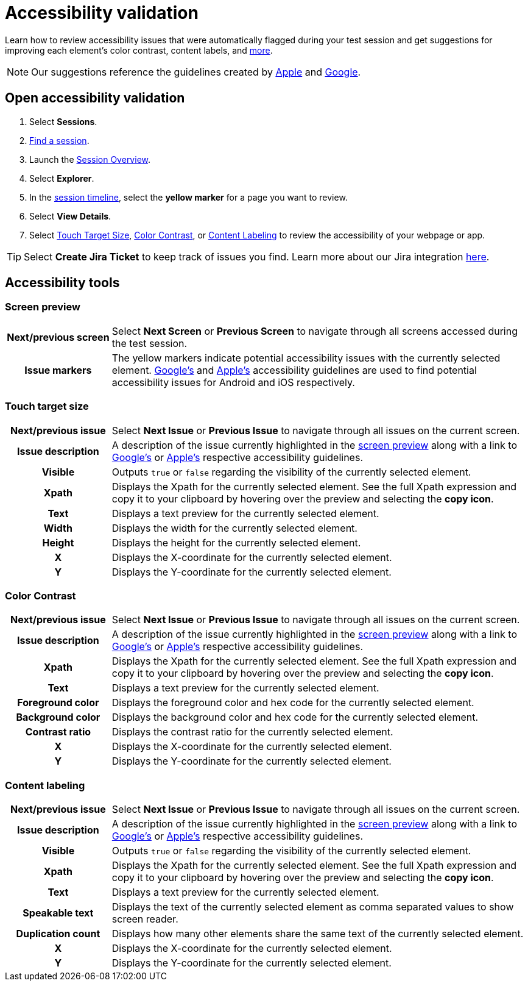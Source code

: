 = Accessibility validation
:navtitle: Accessibility validation

Learn how to review accessibility issues that were automatically flagged during your test session and get suggestions for improving each element's color contrast, content labels, and xref:_accessibility_tools[more].

[NOTE]
Our suggestions reference the guidelines created by https://developer.apple.com/design/human-interface-guidelines/foundations/accessibility[Apple] and https://www.google.com/accessibility/for-developers/[Google].

== Open accessibility validation

. Select *Sessions*.
. xref:search-for-a-session.adoc[Find a session].
. Launch the xref:session-overview.adoc[Session Overview].
. Select *Explorer*.
. In the xref:session-explorer.adoc#_session_timeline[session timeline], select the *yellow marker* for a page you want to review.
. Select *View Details*.
. Select xref:_touch_target_size[Touch Target Size], xref:_color_contrast[Color Contrast], or xref:_content_labeling[Content Labeling] to review the accessibility of your webpage or app.

[TIP]
Select *Create Jira Ticket* to keep track of issues you find. Learn more about our Jira integration xref:integrations:jira/index.adoc[here].

[#_accessibility_tools]
== Accessibility tools

[#_screen_preview]
=== Screen preview

[cols="1h,4",autowidth"]
|===
|Next/previous screen
|Select *Next Screen* or *Previous Screen* to navigate through all screens accessed during the test session.

|Issue markers
|The yellow markers indicate potential accessibility issues with the currently selected element. https://www.google.com/accessibility/for-developers/[Google's] and https://developer.apple.com/design/human-interface-guidelines/foundations/accessibility[Apple's] accessibility guidelines are used to find potential accessibility issues for Android and iOS respectively.
|===

[#_touch_target_size]
=== Touch target size
[cols="1h,4",autowidth"]
|===
|Next/previous issue
|Select *Next Issue* or *Previous Issue* to navigate through all issues on the current screen.

|Issue description
|A description of the issue currently highlighted in the xref:_screen_preview[screen preview] along with a link to https://www.google.com/accessibility/for-developers/[Google's] or https://developer.apple.com/design/human-interface-guidelines/foundations/accessibility[Apple's] respective accessibility guidelines.

|Visible
|Outputs `true` or `false` regarding the visibility of the currently selected element.

|Xpath
|Displays the Xpath for the currently selected element. See the full Xpath expression and copy it to your clipboard by hovering over the preview and selecting the *copy icon*.

|Text
|Displays a text preview for the currently selected element.

|Width
|Displays the width for the currently selected element.

|Height
|Displays the height for the currently selected element.

|X
|Displays the X-coordinate for the currently selected element.

|Y
|Displays the Y-coordinate for the currently selected element.
|===

[#_color_contrast]
=== Color Contrast

[cols="1h,4",autowidth"]
|===
|Next/previous issue
|Select *Next Issue* or *Previous Issue* to navigate through all issues on the current screen.

|Issue description
|A description of the issue currently highlighted in the xref:_screen_preview[screen preview] along with a link to https://www.google.com/accessibility/for-developers/[Google's] or https://developer.apple.com/design/human-interface-guidelines/foundations/accessibility[Apple's] respective accessibility guidelines.

|Xpath
|Displays the Xpath for the currently selected element. See the full Xpath expression and copy it to your clipboard by hovering over the preview and selecting the *copy icon*.

|Text
|Displays a text preview for the currently selected element.

|Foreground color
|Displays the foreground color and hex code for the currently selected element.

|Background color
|Displays the background color and hex code for the currently selected element.

|Contrast ratio
|Displays the contrast ratio for the currently selected element.

|X
|Displays the X-coordinate for the currently selected element.

|Y
|Displays the Y-coordinate for the currently selected element.
|===

[#_content_labeling]
=== Content labeling

[cols="1h,4",autowidth"]
|===
|Next/previous issue
|Select *Next Issue* or *Previous Issue* to navigate through all issues on the current screen.

|Issue description
|A description of the issue currently highlighted in the xref:_screen_preview[screen preview] along with a link to https://www.google.com/accessibility/for-developers/[Google's] or https://developer.apple.com/design/human-interface-guidelines/foundations/accessibility[Apple's] respective accessibility guidelines.

|Visible
|Outputs `true` or `false` regarding the visibility of the currently selected element.

|Xpath
|Displays the Xpath for the currently selected element. See the full Xpath expression and copy it to your clipboard by hovering over the preview and selecting the *copy icon*.

|Text
|Displays a text preview for the currently selected element.

|Speakable text
|Displays the text of the currently selected element as comma separated values to show  screen reader.

|Duplication count
|Displays how many other elements share the same text of the currently selected element.

|X
|Displays the X-coordinate for the currently selected element.

|Y
|Displays the Y-coordinate for the currently selected element.
|===
